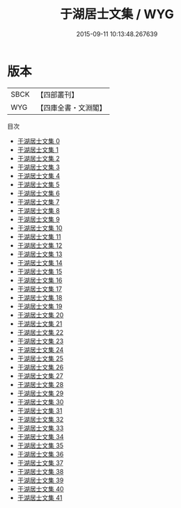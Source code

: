 #+TITLE: 于湖居士文集 / WYG

#+DATE: 2015-09-11 10:13:48.267639
* 版本
 |      SBCK|【四部叢刊】  |
 |       WYG|【四庫全書・文淵閣】|
目次
 - [[file:KR4d0216_000.txt][于湖居士文集 0]]
 - [[file:KR4d0216_001.txt][于湖居士文集 1]]
 - [[file:KR4d0216_002.txt][于湖居士文集 2]]
 - [[file:KR4d0216_003.txt][于湖居士文集 3]]
 - [[file:KR4d0216_004.txt][于湖居士文集 4]]
 - [[file:KR4d0216_005.txt][于湖居士文集 5]]
 - [[file:KR4d0216_006.txt][于湖居士文集 6]]
 - [[file:KR4d0216_007.txt][于湖居士文集 7]]
 - [[file:KR4d0216_008.txt][于湖居士文集 8]]
 - [[file:KR4d0216_009.txt][于湖居士文集 9]]
 - [[file:KR4d0216_010.txt][于湖居士文集 10]]
 - [[file:KR4d0216_011.txt][于湖居士文集 11]]
 - [[file:KR4d0216_012.txt][于湖居士文集 12]]
 - [[file:KR4d0216_013.txt][于湖居士文集 13]]
 - [[file:KR4d0216_014.txt][于湖居士文集 14]]
 - [[file:KR4d0216_015.txt][于湖居士文集 15]]
 - [[file:KR4d0216_016.txt][于湖居士文集 16]]
 - [[file:KR4d0216_017.txt][于湖居士文集 17]]
 - [[file:KR4d0216_018.txt][于湖居士文集 18]]
 - [[file:KR4d0216_019.txt][于湖居士文集 19]]
 - [[file:KR4d0216_020.txt][于湖居士文集 20]]
 - [[file:KR4d0216_021.txt][于湖居士文集 21]]
 - [[file:KR4d0216_022.txt][于湖居士文集 22]]
 - [[file:KR4d0216_023.txt][于湖居士文集 23]]
 - [[file:KR4d0216_024.txt][于湖居士文集 24]]
 - [[file:KR4d0216_025.txt][于湖居士文集 25]]
 - [[file:KR4d0216_026.txt][于湖居士文集 26]]
 - [[file:KR4d0216_027.txt][于湖居士文集 27]]
 - [[file:KR4d0216_028.txt][于湖居士文集 28]]
 - [[file:KR4d0216_029.txt][于湖居士文集 29]]
 - [[file:KR4d0216_030.txt][于湖居士文集 30]]
 - [[file:KR4d0216_031.txt][于湖居士文集 31]]
 - [[file:KR4d0216_032.txt][于湖居士文集 32]]
 - [[file:KR4d0216_033.txt][于湖居士文集 33]]
 - [[file:KR4d0216_034.txt][于湖居士文集 34]]
 - [[file:KR4d0216_035.txt][于湖居士文集 35]]
 - [[file:KR4d0216_036.txt][于湖居士文集 36]]
 - [[file:KR4d0216_037.txt][于湖居士文集 37]]
 - [[file:KR4d0216_038.txt][于湖居士文集 38]]
 - [[file:KR4d0216_039.txt][于湖居士文集 39]]
 - [[file:KR4d0216_040.txt][于湖居士文集 40]]
 - [[file:KR4d0216_041.txt][于湖居士文集 41]]
